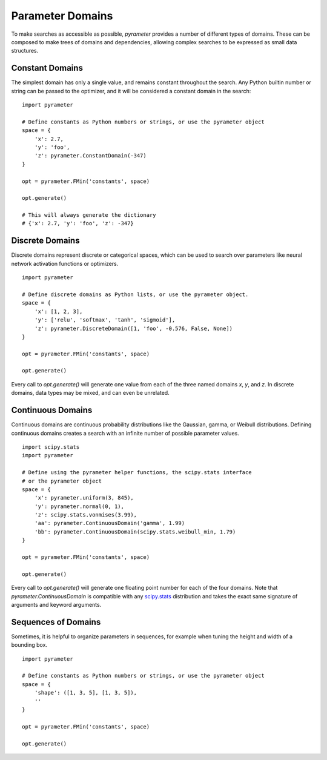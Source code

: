 Parameter Domains
=================

To make searches as accessible as possible, `pyrameter` provides a number of
different types of domains. These can be composed to make trees of domains and
dependencies, allowing complex searches to be expressed as small data structures.


Constant Domains
----------------

The simplest domain has only a single value, and remains constant throughout
the search. Any Python builtin number or string can be passed to the optimizer,
and it will be considered a constant domain in the search::

    import pyrameter

    # Define constants as Python numbers or strings, or use the pyrameter object
    space = {
        'x': 2.7,
        'y': 'foo',
        'z': pyrameter.ConstantDomain(-347)
    }

    opt = pyrameter.FMin('constants', space)

    opt.generate()

    # This will always generate the dictionary
    # {'x': 2.7, 'y': 'foo', 'z': -347}


Discrete Domains
----------------

Discrete domains represent discrete or categorical spaces, which can be used
to search over parameters like neural network activation functions or optimizers.

::

    import pyrameter

    # Define discrete domains as Python lists, or use the pyrameter object.
    space = {
        'x': [1, 2, 3],
        'y': ['relu', 'softmax', 'tanh', 'sigmoid'],
        'z': pyrameter.DiscreteDomain([1, 'foo', -0.576, False, None])
    }

    opt = pyrameter.FMin('constants', space)

    opt.generate()

Every call to `opt.generate()` will generate one value from each of the three
named domains `x`, `y`, and `z`. In discrete domains, data types may be mixed,
and can even be unrelated.


Continuous Domains
------------------

Continuous domains are continuous probability distributions like the Gaussian,
gamma, or Weibull distributions. Defining continuous domains creates a search
with an infinite number of possible parameter values.

::

    import scipy.stats
    import pyrameter

    # Define using the pyrameter helper functions, the scipy.stats interface
    # or the pyrameter object
    space = {
        'x': pyrameter.uniform(3, 845),
        'y': pyrameter.normal(0, 1),
        'z': scipy.stats.vonmises(3.99),
        'aa': pyrameter.ContinuousDomain('gamma', 1.99)
        'bb': pyrameter.ContinuousDomain(scipy.stats.weibull_min, 1.79)
    }

    opt = pyrameter.FMin('constants', space)

    opt.generate()

Every call to `opt.generate()` will generate one floating point number for each
of the four domains. Note that `pyrameter.ContinuousDomain` is compatible with
any `scipy.stats`_ distribution and takes the exact same signature of arguments
and keyword arguments.

.. _scipy.stats: https://docs.scipy.org/doc/scipy/reference/stats.html


Sequences of Domains
--------------------

Sometimes, it is helpful to organize parameters in sequences, for example when
tuning the height and width of a bounding box.

::

    import pyrameter

    # Define constants as Python numbers or strings, or use the pyrameter object
    space = {
        'shape': ([1, 3, 5], [1, 3, 5]),
        ''
    }

    opt = pyrameter.FMin('constants', space)

    opt.generate()
